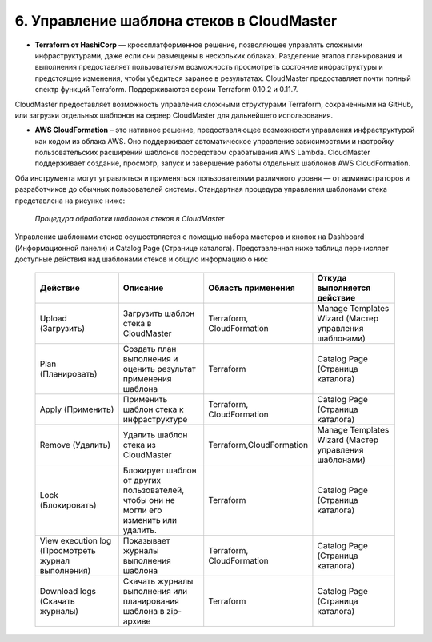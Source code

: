 6. Управление шаблона стеков в CloudMaster
------------------------------------------
* **Terraform от HashiCorp** — кроссплатформенное решение, позволяющее управлять сложными инфраструктурами, даже если они размещены в нескольких облаках. Разделение этапов планирования и выполнения предоставляет пользователям возможность просмотреть состояние инфраструктуры и предстоящие изменения, чтобы убедиться заранее в результатах. CloudMaster предоставляет почти полный спектр функций Terraform. Поддерживаются версии Terraform 0.10.2 и 0.11.7.

CloudMaster предоставляет возможность управления сложными структурами Terraform, сохраненными на GitHub, или загрузки отдельных шаблонов на сервер CloudMaster для дальнейшего использования.

* **AWS CloudFormation** – это нативное решение, предоставляющее возможности управления инфраструктурой как кодом из облака AWS. Оно поддерживает автоматическое управление зависимостями и настройку пользовательских расширений шаблонов посредством срабатывания AWS Lambda. CloudMaster поддерживает создание, просмотр, запуск и завершение работы отдельных шаблонов AWS CloudFormation.

Оба инструмента могут управляться и применяться пользователями различного уровня — от администраторов и разработчиков до обычных пользователей системы. Стандартная процедура управления шаблонами стека представлена на рисунке ниже: 

   .. figure:: 
         :scale: 100 %
         :alt: Процедура обработки шаблонов стеков в CloudMaster
         :align: center  
  *Процедура обработки шаблонов стеков в CloudMaster*


Управление шаблонами стеков осуществляется с помощью набора мастеров и кнопок на Dashboard (Информационной панели) и Catalog Page (Странице каталога).
Представленная ниже таблица перечисляет доступные действия над шаблонами стеков и общую информацию о них:

 .. csv-table:: 
    :header: "Действие","Описание","Область применения","Откуда выполняется действие"
    :widths: 50, 50, 50, 50
    
    "Upload (Загрузить)","Загрузить шаблон стека в CloudMaster","Terraform, CloudFormation","Manage Templates Wizard (Мастер управления шаблонами)"
        "Plan (Планировать)","Создать план выполнения и оценить результат применения шаблона","Terraform","Catalog Page (Страница каталога)"
        "Apply (Применить)","Применить шаблон стека к инфраструктуре","Terraform, CloudFormation","Catalog Page (Страница каталога)"
        "Remove (Удалить)","Удалить шаблон стека из CloudMaster","Terraform,CloudFormation","Manage Templates Wizard (Мастер управления шаблонами)"
        "Lock (Блокировать)","Блокирует шаблон от других пользователей, чтобы они не могли его изменить или удалить.","Terraform","Catalog Page (Страница каталога)"
        "View execution log (Просмотреть журнал выполнения)","Показывает журналы выполнения шаблона","Terraform, CloudFormation","Catalog Page (Страница каталога)"
        "Download logs (Скачать журналы)","Скачать журналы выполнения или планирования шаблона в zip-архиве","Terraform","Catalog Page (Страница каталога)"    
